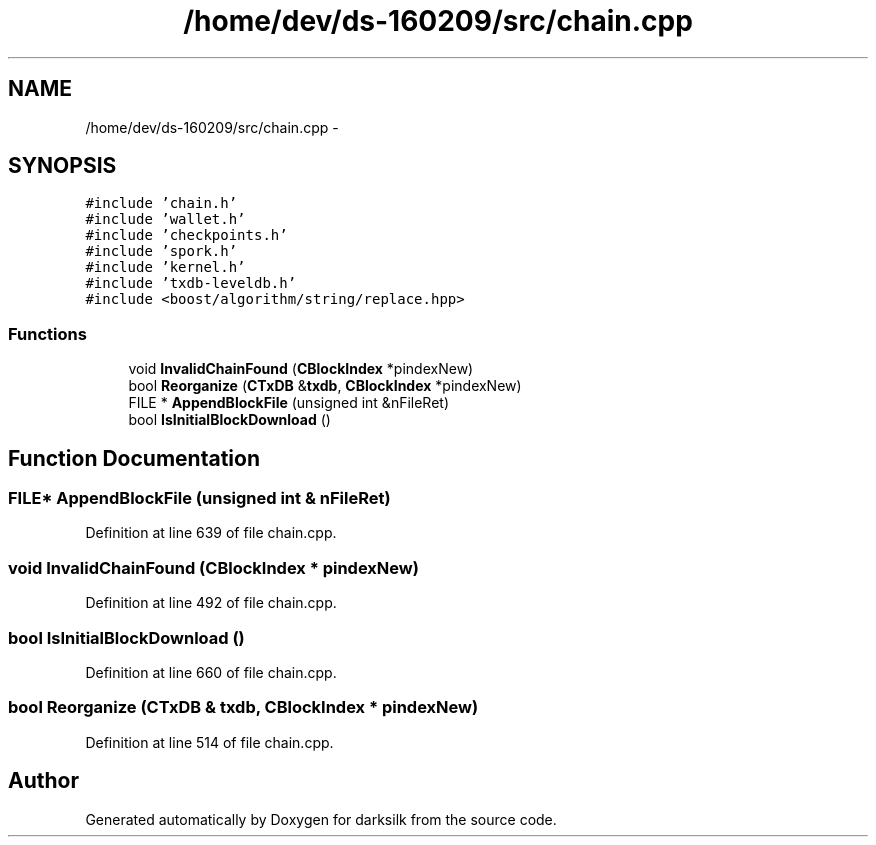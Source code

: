 .TH "/home/dev/ds-160209/src/chain.cpp" 3 "Wed Feb 10 2016" "Version 1.0.0.0" "darksilk" \" -*- nroff -*-
.ad l
.nh
.SH NAME
/home/dev/ds-160209/src/chain.cpp \- 
.SH SYNOPSIS
.br
.PP
\fC#include 'chain\&.h'\fP
.br
\fC#include 'wallet\&.h'\fP
.br
\fC#include 'checkpoints\&.h'\fP
.br
\fC#include 'spork\&.h'\fP
.br
\fC#include 'kernel\&.h'\fP
.br
\fC#include 'txdb-leveldb\&.h'\fP
.br
\fC#include <boost/algorithm/string/replace\&.hpp>\fP
.br

.SS "Functions"

.in +1c
.ti -1c
.RI "void \fBInvalidChainFound\fP (\fBCBlockIndex\fP *pindexNew)"
.br
.ti -1c
.RI "bool \fBReorganize\fP (\fBCTxDB\fP &\fBtxdb\fP, \fBCBlockIndex\fP *pindexNew)"
.br
.ti -1c
.RI "FILE * \fBAppendBlockFile\fP (unsigned int &nFileRet)"
.br
.ti -1c
.RI "bool \fBIsInitialBlockDownload\fP ()"
.br
.in -1c
.SH "Function Documentation"
.PP 
.SS "FILE* AppendBlockFile (unsigned int & nFileRet)"

.PP
Definition at line 639 of file chain\&.cpp\&.
.SS "void InvalidChainFound (\fBCBlockIndex\fP * pindexNew)"

.PP
Definition at line 492 of file chain\&.cpp\&.
.SS "bool IsInitialBlockDownload ()"

.PP
Definition at line 660 of file chain\&.cpp\&.
.SS "bool Reorganize (\fBCTxDB\fP & txdb, \fBCBlockIndex\fP * pindexNew)"

.PP
Definition at line 514 of file chain\&.cpp\&.
.SH "Author"
.PP 
Generated automatically by Doxygen for darksilk from the source code\&.
